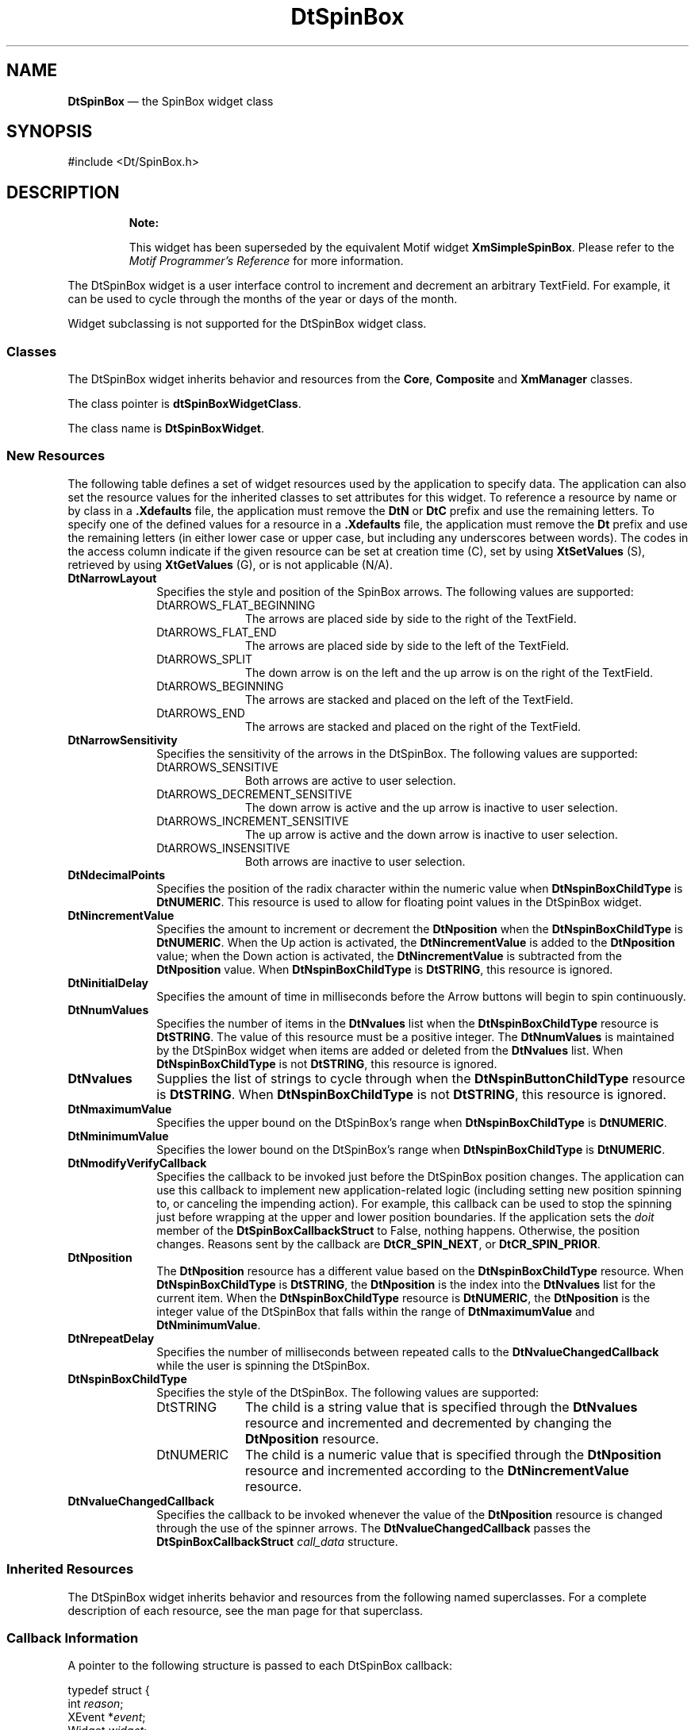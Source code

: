 '\" t
...\" SpinBox.sgm /main/14 1996/09/08 20:10:21 rws $
.de P!
.fl
\!!1 setgray
.fl
\\&.\"
.fl
\!!0 setgray
.fl			\" force out current output buffer
\!!save /psv exch def currentpoint translate 0 0 moveto
\!!/showpage{}def
.fl			\" prolog
.sy sed -e 's/^/!/' \\$1\" bring in postscript file
\!!psv restore
.
.de pF
.ie     \\*(f1 .ds f1 \\n(.f
.el .ie \\*(f2 .ds f2 \\n(.f
.el .ie \\*(f3 .ds f3 \\n(.f
.el .ie \\*(f4 .ds f4 \\n(.f
.el .tm ? font overflow
.ft \\$1
..
.de fP
.ie     !\\*(f4 \{\
.	ft \\*(f4
.	ds f4\"
'	br \}
.el .ie !\\*(f3 \{\
.	ft \\*(f3
.	ds f3\"
'	br \}
.el .ie !\\*(f2 \{\
.	ft \\*(f2
.	ds f2\"
'	br \}
.el .ie !\\*(f1 \{\
.	ft \\*(f1
.	ds f1\"
'	br \}
.el .tm ? font underflow
..
.ds f1\"
.ds f2\"
.ds f3\"
.ds f4\"
.ta 8n 16n 24n 32n 40n 48n 56n 64n 72n 
.TH "DtSpinBox" "library call"
.SH "NAME"
\fBDtSpinBox\fP \(em the SpinBox widget class
.SH "SYNOPSIS"
.PP
.nf
#include <Dt/SpinBox\&.h>
.fi
.SH "DESCRIPTION"
.PP
.RS
\fBNote:  
.PP
This widget has been superseded by the equivalent
Motif widget \fBXmSimpleSpinBox\fP\&. Please refer to the
\fIMotif Programmer\&'s Reference\fP for more information\&.
.RE
.PP
The DtSpinBox widget is a user interface control to increment and decrement
an arbitrary TextField\&. For example, it can be used to cycle through the months
of the year or days of the month\&.
.PP
Widget subclassing is not supported for the DtSpinBox widget class\&.
.SS "Classes"
.PP
The DtSpinBox widget inherits behavior and resources from the \fBCore\fP, \fBComposite\fP and \fBXmManager\fP classes\&.
.PP
The class pointer is \fBdtSpinBoxWidgetClass\fP\&.
.PP
The class name is \fBDtSpinBoxWidget\fR\&.
.SS "New Resources"
.PP
The following table defines a set of widget resources used by the application
to specify data\&. The application can also set the resource values for the
inherited classes to set attributes for this widget\&. To reference a resource
by name or by class in a \fB\&.Xdefaults\fP file, the application
must remove the \fBDtN\fP or \fBDtC\fP prefix and
use the remaining letters\&. To specify one of the defined values for a resource
in a \fB\&.Xdefaults\fP file, the application must remove the \fBDt\fP prefix and use the remaining letters (in either lower case or
upper case, but including any underscores between words)\&. The codes in the
access column indicate if the given resource can be set at creation time (C),
set by using \fBXtSetValues\fP (S), retrieved by using \fBXtGetValues\fP (G), or is not applicable (N/A)\&.
.TS
tab();
lw(1.760313i) lw(1.455192i) lw(0.672831i) lw(0.837127i) lw(0.774538i).
\fBDtSpinBox Resource
Set\fP
\fBName\fP\fBClass\fP\fBType\fP\fBDefault\fP\fBAccess\fP
\fBDtNarrowLayout\fP\fBDtCArrowLayout\fP\fBunsigned char\fRDtARROWS_ENDCSG
\fBDtNarrowSensitivity\fP\fBDtCArrowSensitivity\fP\fBunsigned char\fRDtARROWS-_SENSITIVECSG
\fBDtNdecimalPoints\fP\fBDtCDecimalPoints\fP\fBshort\fR0CSG
\fBDtNincrementValue\fP\fBDtCIncrementValue\fP\fBint\fR1CSG
\fBDtNinitialDelay\fP\fBDtCInitialDelay\fP\fBunsigned int\fR250CSG
\fBDtNmaximumValue\fP\fBDtCMaximumValue\fP\fBint\fR10CSG
\fBDtNminimumValue\fP\fBDtCMinimumValue\fP\fBint\fR0CSG
\fBDtNmodifyVerifyCallback\fP\fBDtCCallback\fP\fBXtCallbackList\fRNULLC
\fBDtNnumValues\fP\fBDtCNumValues\fP\fBint\fR0CSG
\fBDtNposition\fP\fBDtCPosition\fP\fBint\fR0CSG
\fBDtNrepeatDelay\fP\fBDtCRepeatDelay\fP\fBunsigned int\fR200CSG
\fBDtNspinBoxChildType\fP\fBDtCSpinBoxChildType\fP\fBunsigned char\fRXmSTRINGCG
\fBDtNvalueChangedCallback\fP\fBDtCCallback\fP\fBXtCallbackList\fRNULLC
\fBDtNvalues\fP\fBDtCValues\fP\fBXmStringTable\fRNULLCSG
.TE
.IP "\fBDtNarrowLayout\fP" 10
Specifies the style and position of the SpinBox arrows\&. The following
values are supported:
.RS
.IP "DtARROWS_FLAT_BEGINNING" 10
The arrows are placed side by side to the right of the TextField\&.
.IP "DtARROWS_FLAT_END" 10
The arrows are placed side by side to the left of the TextField\&.
.IP "DtARROWS_SPLIT" 10
The down arrow is on the left and the up arrow is on the right of the
TextField\&.
.IP "DtARROWS_BEGINNING" 10
The arrows are stacked and placed on the left of the TextField\&.
.IP "DtARROWS_END" 10
The arrows are stacked and placed on the right of the TextField\&.
.RE
.IP "\fBDtNarrowSensitivity\fP" 10
Specifies the sensitivity of the arrows in the DtSpinBox\&. The following
values are supported:
.RS
.IP "DtARROWS_SENSITIVE" 10
Both arrows are active to user selection\&.
.IP "DtARROWS_DECREMENT_SENSITIVE" 10
The down arrow is active and the up arrow is inactive to user selection\&.
.IP "DtARROWS_INCREMENT_SENSITIVE" 10
The up arrow is active and the down arrow is inactive to user selection\&.
.IP "DtARROWS_INSENSITIVE" 10
Both arrows are inactive to user selection\&.
.RE
.IP "\fBDtNdecimalPoints\fP" 10
Specifies the position of the radix character within the numeric value
when \fBDtNspinBoxChildType\fP is \fBDtNUMERIC\fP\&. This resource is used to allow for
floating point values in the DtSpinBox widget\&.
.IP "\fBDtNincrementValue\fP" 10
Specifies the amount to increment or decrement the \fBDtNposition\fP when the \fBDtNspinBoxChildType\fP is \fBDtNUMERIC\fP\&. When
the Up action is activated, the \fBDtNincrementValue\fP is added to the \fBDtNposition\fP
value; when the Down action is activated, the \fBDtNincrementValue\fP is subtracted from the \fBDtNposition\fP value\&. When \fBDtNspinBoxChildType\fP is \fBDtSTRING\fP, this
resource is ignored\&.
.IP "\fBDtNinitialDelay\fP" 10
Specifies the amount of time in milliseconds before the Arrow buttons
will begin to spin continuously\&.
.IP "\fBDtNnumValues\fP" 10
Specifies the number of items in the \fBDtNvalues\fP list when the \fBDtNspinBoxChildType\fP resource is \fBDtSTRING\fP\&.
The value of this resource must be a positive integer\&. The \fBDtNnumValues\fP is maintained by the DtSpinBox widget when items
are added or deleted from the \fBDtNvalues\fP
list\&. When \fBDtNspinBoxChildType\fP is
not \fBDtSTRING\fP, this resource is ignored\&.
.IP "\fBDtNvalues\fP" 10
Supplies the list of strings to cycle through when the \fBDtNspinButtonChildType\fP resource is \fBDtSTRING\fP\&.
When \fBDtNspinBoxChildType\fP is not \fBDtSTRING\fP, this resource is ignored\&.
.IP "\fBDtNmaximumValue\fP" 10
Specifies the upper bound on the DtSpinBox\&'s range when \fBDtNspinBoxChildType\fP is \fBDtNUMERIC\fP\&.
.IP "\fBDtNminimumValue\fP" 10
Specifies the lower bound on the DtSpinBox\&'s range when \fBDtNspinBoxChildType\fP is \fBDtNUMERIC\fP\&.
.IP "\fBDtNmodifyVerifyCallback\fP" 10
Specifies the callback to be invoked just before the DtSpinBox position
changes\&. The application can use this callback to implement new application-related
logic (including setting new position spinning to, or canceling the impending
action)\&. For example, this callback can be used to stop the spinning just
before wrapping at the upper and lower position boundaries\&. If the application
sets the \fIdoit\fP member of the \fBDtSpinBoxCallbackStruct\fR to False, nothing happens\&. Otherwise,
the position changes\&. Reasons sent by the callback are \fBDtCR_SPIN_NEXT\fP, or \fBDtCR_SPIN_PRIOR\fP\&.
.IP "\fBDtNposition\fP" 10
The \fBDtNposition\fP resource has
a different value based on the \fBDtNspinBoxChildType\fP resource\&. When \fBDtNspinBoxChildType\fP is \fBDtSTRING\fP, the \fBDtNposition\fP is the index into the \fBDtNvalues\fP list for the current item\&. When the \fBDtNspinBoxChildType\fP resource is \fBDtNUMERIC\fP, the \fBDtNposition\fP is the integer value of the DtSpinBox that falls
within the range of \fBDtNmaximumValue\fP
and \fBDtNminimumValue\fP\&.
.IP "\fBDtNrepeatDelay\fP" 10
Specifies the number of milliseconds between repeated calls to the \fBDtNvalueChangedCallback\fP while the user is spinning
the DtSpinBox\&.
.IP "\fBDtNspinBoxChildType\fP" 10
Specifies the style of the DtSpinBox\&. The following values are supported:
.RS
.IP "DtSTRING" 10
The child is a string value that is specified through the \fBDtNvalues\fP resource and incremented and decremented
by changing the \fBDtNposition\fP resource\&.
.IP "DtNUMERIC" 10
The child is a numeric value that is specified through the \fBDtNposition\fP resource and incremented according
to the \fBDtNincrementValue\fP resource\&.
.RE
.IP "\fBDtNvalueChangedCallback\fP" 10
Specifies the callback to be invoked whenever the value of the \fBDtNposition\fP resource is changed through the
use of the spinner arrows\&. The \fBDtNvalueChangedCallback\fP passes the \fBDtSpinBoxCallbackStruct\fR \fIcall_data\fP structure\&.
.SS "Inherited Resources"
.PP
The DtSpinBox widget inherits behavior and resources from the following
named superclasses\&. For a complete description of each resource, see the man page
for that superclass\&.
.TS
tab();
lw(1.573795i) lw(1.565512i) lw(0.894578i) lw(0.712349i) lw(0.753765i).
\fBXmManager Resource
Set\fP
\fBName\fP\fBClass\fP\fBType\fP\fBDefault\fP\fBAccess\fP
\fBXmNbottomShadowColor\fP\fBXmCBottomShadowColor\fP\fBPixel\fRdynamicCSG
\fBXmNbottomShadowPixmap\fP\fBXmCBottomShadowPixmap\fP\fBPixmap\fR\fBXmUNSPECIFIED_PIXMAP\fPCSG
\fBXmNforeground\fP\fBXmCForeground\fP\fBPixel\fRdynamicCSG
\fBXmNhelpCallback\fP\fBXmCCallback\fP\fBXtCallbackList\fRNULLC
\fBXmNhighlightColor\fP\fBXmCHighlightColor\fP\fBPixel\fRdynamicCSG
\fBXmNhighlightPixmap\fP\fBXmCHighlightPixmap\fP\fBPixmap\fRdynamicCSG
\fBXmNinitialFocus\fP\fBXmCInitialFocus\fP\fBWidget\fRNULLCSG
\fBXmNnavigationType\fP\fBXmCNavigationType\fP\fBXmNavigationType\fRdynamicCSG
\fBXmNshadowThickness\fP\fBXmCShadowThickness\fP\fBDimension\fRdynamicCSG
\fBXmNstringDirection\fP\fBXmCStringDirection\fP\fBXmStringDirection\fRdynamicCG
\fBXmNtopShadowColor\fP\fBXmCTopShadowColor\fP\fBPixel\fRdynamicCSG
\fBXmNtopShadowPixmap\fP\fBXmCTopShadowPixmap\fP\fBPixmap\fRdynamicCSG
\fBXmNtraversalOn\fP\fBXmCTraversalOn\fP\fBBoolean\fRdynamicCSG
\fBXmNunitType\fP\fBXmCUnitType\fP\fBunsigned char\fRdynamicCSG
\fBXmNuserData\fP\fBXmCUserData\fP\fBXtPointer\fRNULLCSG
.TE
.TS
tab();
lw(1.563813i) lw(1.581583i) lw(0.701939i) lw(0.879645i) lw(0.773021i).
\fBComposite Resource
Set\fP
\fBName\fP\fBClass\fP\fBType\fP\fBDefault\fP\fBAccess\fP
\fBXmNchildren\fP\fBXmCReadOnly\fP\fBWidgetList\fRNULLG
\fBXmNinsertPosition\fP\fBXmCInsertPosition\fP\fBXtOrderProc\fRdefault procedureCSG
\fBXmNnumChildren\fP\fBXmCReadOnly\fP\fBCardinal\fR0G
.TE
.TS
tab();
lw(1.595729i) lw(1.571429i) lw(0.761414i) lw(0.704713i) lw(0.866716i).
\fBCore Resource Set\fP
\fBName\fP\fBClass\fP\fBType\fP\fBDefault\fP\fBAccess\fP
\fBXmNaccelerators\fP\fBXmCAccelerators\fP\fBXtAccelerators\fRdynamicCSG
\fBXmNancestorSensitive\fP\fBXmCSensitive\fP\fBBoolean\fRdynamicG
\fBXmNbackground\fP\fBXmCBackground\fP\fBPixel\fRdynamicCSG
\fBXmNbackgroundPixmap\fP\fBXmCPixmap\fP\fBPixmap\fR\fBXmUNSPECIFIED_PIXMAP\fPCSG
\fBXmNborderColor\fP\fBXmCBorderColor\fP\fBPixel\fRXtDefaultForegroundCSG
\fBXmNborderPixmap\fP\fBXmCPixmap\fP\fBPixmap\fR\fBXmUNSPECIFIED_PIXMAP\fPCSG
\fBXmNborderWidth\fP\fBXmCBorderWidth\fP\fBDimension\fR0CSG
\fBXmNcolormap\fP\fBXmCColormap\fP\fBColormap\fRdynamicCG
\fBXmNdepth\fP\fBXmCDepth\fP\fBint\fRdynamicCG
\fBXmNdestroyCallback\fP\fBXmCCallback\fP\fBXtCallbackList\fRNULLC
\fBXmNheight\fP\fBXmCHeight\fP\fBDimension\fRdynamicCSG
\fBXmNinitialResourcesPersistent\fP\fBXmCInitialResourcesPersistent\fP\fBBoolean\fRTrueC
\fBXmNmappedWhenManaged\fP\fBXmCMappedWhenManaged\fP\fBBoolean\fRTrueCSG
\fBXmNscreen\fP\fBXmCScreen\fP\fBScreen *\fRdynamicCG
\fBXmNsensitive\fP\fBXmCSensitive\fP\fBBoolean\fRTrueCSG
\fBXmNtranslations\fP\fBXmCTranslations\fP\fBXtTranslations\fRdynamicCSG
\fBXmNwidth\fP\fBXmCWidth\fP\fBDimension\fRdynamicCSG
\fBXmNx\fP\fBXmCPosition\fP\fBPosition\fR0CSG
\fBXmNy\fP\fBXmCPosition\fP\fBPosition\fR0CSG
.TE
.SS "Callback Information"
.PP
A pointer to the following structure is passed to each DtSpinBox callback:
.PP
.nf
\f(CWtypedef struct {
        int             \fIreason\fP;
        XEvent          *\fIevent\fP;
        Widget          \fIwidget\fP;
        Boolean \fIdoit\fP;
        int             \fIposition\fP;
        XmString        \fIvalue\fP;
        Boolean \fIcrossed_boundary\fP;
} DtSpinBoxCallbackStruct;\fR
.fi
.PP
.PP
The \fIreason\fP argument indicates why the
callback was invoked\&. There are three possible reasons for this callback to
be issued\&. The reason is \fBDtCR_OK\fP
when this is the first call to the callback at the beginning of a spin or
if it is a single activation of the spin arrows\&. If the DtSpinBox is in the
process of being continuously spun, then the reason will be \fBDtCR_SPIN_NEXT\fP or \fBDtCR_SPIN_PRIOR\fP, depending on the arrow that is spinning\&.
.PP
The \fIevent\fP argument points to the \fBXEvent\fR that triggered the callback\&. It can be \fBNULL\fP when the DtSpinBox is continuously spinning\&.
.PP
The \fIwidget\fP argument is the widget identifier
for the text widget that has been affected by the spin\&.
.PP
The \fIdoit\fP argument is set only when
the \fIcall_data\fP comes from the \fBDtNmodifyVerifyCallback\fP\&. It indicates that the
action that caused the callback to be called should be performed\&. The action
is not performed if \fIdoit\fP is set to False\&.
.PP
The \fIposition\fP argument is the new value
of the \fBDtNposition\fP resource as a
result of the spin\&.
.PP
The \fIvalue\fP argument is the new \fBXmString\fR value displayed in the Text widget as
a result of the spin\&. The application must copy this string if it is used
beyond the scope of the \fIcall_data\fP structure\&.
.PP
The \fIcrossed_boundary\fP argument is True
when the spinbox cycles\&. This is the case when a \fBDtNspinBoxChildType\fP of \fBDtSTRING\fP wraps from the first item to the last or the last item to the
first\&. In the case of the \fBDtNspinBoxChildType\fP of \fBDtNUMERIC\fP, the
boundary is crossed when the DtSpinBox cycles from the maximum value to the
minimum or vice versa\&.
.SH "SEE ALSO"
.PP
\fBDtCreateSpinBox\fP(3), \fBDtSpinBoxAddItem\fP(3), \fBDtSpinBoxDeletePos\fP(3), \fBDtSpinBoxSetItem\fP(3), \fBComposite\fP(3), \fBCore\fP(3), \fBXmManager\fP(3), \fBXmText\fP(3), \fBXmTextField\fP(3), \fBXtGetValues\fP(3), \fBXtSetValues\fP(3) 
...\" created by instant / docbook-to-man, Sun 02 Sep 2012, 09:40
